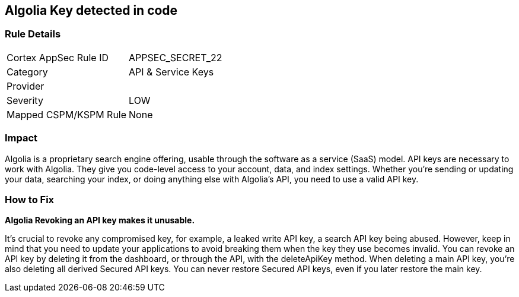 == Algolia Key detected in code


=== Rule Details

[cols="1,2"]
|===
|Cortex AppSec Rule ID |APPSEC_SECRET_22
|Category |API & Service Keys
|Provider |
|Severity |LOW
|Mapped CSPM/KSPM Rule |None
|===


=== Impact
Algolia is a proprietary search engine offering, usable through the software as a service (SaaS) model.
API keys are necessary to work with Algolia.
They give you code-level access to your account, data, and index settings.
Whether you're sending or updating your data, searching your index, or doing anything else with Algolia's API, you need to use a valid API key.

=== How to Fix


*Algolia Revoking an API key makes it unusable.* 


It's crucial to revoke any compromised key, for example, a leaked write API key, a search API key being abused.
However, keep in mind that you need to update your applications to avoid breaking them when the key they use becomes invalid.
You can revoke an API key by deleting it from the dashboard, or through the API, with the deleteApiKey method.
When deleting a main API key, you're also deleting all derived Secured API keys.
You can never restore Secured API keys, even if you later restore the main key.
